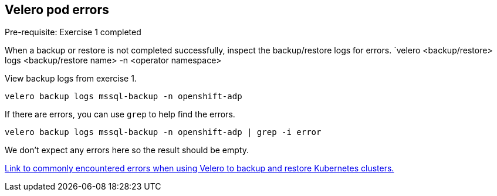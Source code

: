 
== Velero pod errors
Pre-requisite: Exercise 1 completed

When a backup or restore is not completed successfully, inspect the backup/restore logs for errors. `velero <backup/restore> logs <backup/restore name> -n <operator namespace>

View backup logs from exercise 1.
[source,bash,role=execute]
----
velero backup logs mssql-backup -n openshift-adp
----

If there are errors, you can use `grep` to help find the errors.
[source,bash,role=execute]
----
velero backup logs mssql-backup -n openshift-adp | grep -i error
----
We don't expect any errors here so the result should be empty.

https://github.com/openshift/oadp-operator/blob/master/TROUBLESHOOTING.md[Link to commonly encountered errors when using Velero to backup and restore Kubernetes clusters.]